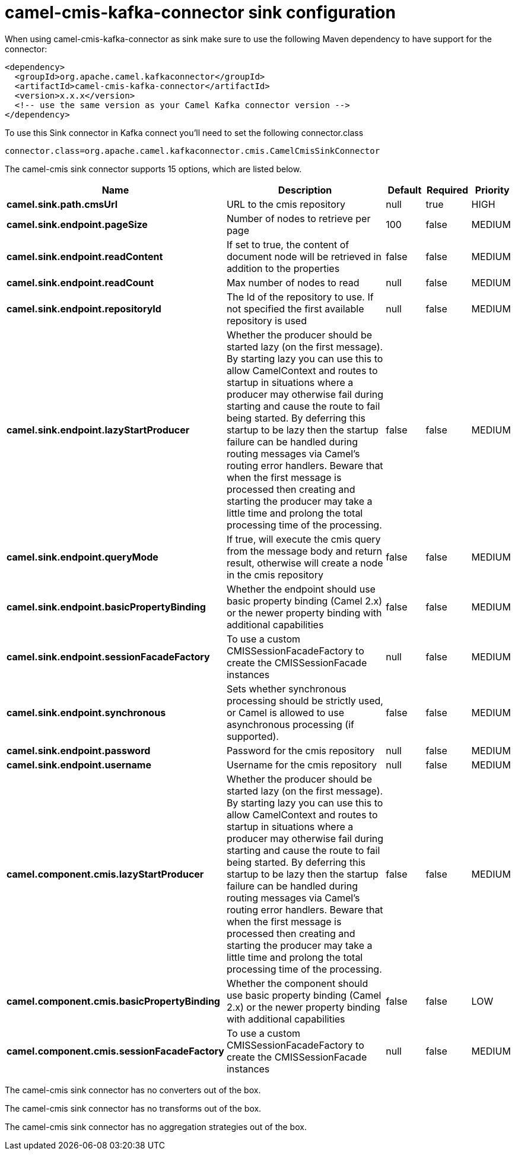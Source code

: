 // kafka-connector options: START
[[camel-cmis-kafka-connector-sink]]
= camel-cmis-kafka-connector sink configuration

When using camel-cmis-kafka-connector as sink make sure to use the following Maven dependency to have support for the connector:

[source,xml]
----
<dependency>
  <groupId>org.apache.camel.kafkaconnector</groupId>
  <artifactId>camel-cmis-kafka-connector</artifactId>
  <version>x.x.x</version>
  <!-- use the same version as your Camel Kafka connector version -->
</dependency>
----

To use this Sink connector in Kafka connect you'll need to set the following connector.class

[source,java]
----
connector.class=org.apache.camel.kafkaconnector.cmis.CamelCmisSinkConnector
----


The camel-cmis sink connector supports 15 options, which are listed below.



[width="100%",cols="2,5,^1,1,1",options="header"]
|===
| Name | Description | Default | Required | Priority
| *camel.sink.path.cmsUrl* | URL to the cmis repository | null | true | HIGH
| *camel.sink.endpoint.pageSize* | Number of nodes to retrieve per page | 100 | false | MEDIUM
| *camel.sink.endpoint.readContent* | If set to true, the content of document node will be retrieved in addition to the properties | false | false | MEDIUM
| *camel.sink.endpoint.readCount* | Max number of nodes to read | null | false | MEDIUM
| *camel.sink.endpoint.repositoryId* | The Id of the repository to use. If not specified the first available repository is used | null | false | MEDIUM
| *camel.sink.endpoint.lazyStartProducer* | Whether the producer should be started lazy (on the first message). By starting lazy you can use this to allow CamelContext and routes to startup in situations where a producer may otherwise fail during starting and cause the route to fail being started. By deferring this startup to be lazy then the startup failure can be handled during routing messages via Camel's routing error handlers. Beware that when the first message is processed then creating and starting the producer may take a little time and prolong the total processing time of the processing. | false | false | MEDIUM
| *camel.sink.endpoint.queryMode* | If true, will execute the cmis query from the message body and return result, otherwise will create a node in the cmis repository | false | false | MEDIUM
| *camel.sink.endpoint.basicPropertyBinding* | Whether the endpoint should use basic property binding (Camel 2.x) or the newer property binding with additional capabilities | false | false | MEDIUM
| *camel.sink.endpoint.sessionFacadeFactory* | To use a custom CMISSessionFacadeFactory to create the CMISSessionFacade instances | null | false | MEDIUM
| *camel.sink.endpoint.synchronous* | Sets whether synchronous processing should be strictly used, or Camel is allowed to use asynchronous processing (if supported). | false | false | MEDIUM
| *camel.sink.endpoint.password* | Password for the cmis repository | null | false | MEDIUM
| *camel.sink.endpoint.username* | Username for the cmis repository | null | false | MEDIUM
| *camel.component.cmis.lazyStartProducer* | Whether the producer should be started lazy (on the first message). By starting lazy you can use this to allow CamelContext and routes to startup in situations where a producer may otherwise fail during starting and cause the route to fail being started. By deferring this startup to be lazy then the startup failure can be handled during routing messages via Camel's routing error handlers. Beware that when the first message is processed then creating and starting the producer may take a little time and prolong the total processing time of the processing. | false | false | MEDIUM
| *camel.component.cmis.basicPropertyBinding* | Whether the component should use basic property binding (Camel 2.x) or the newer property binding with additional capabilities | false | false | LOW
| *camel.component.cmis.sessionFacadeFactory* | To use a custom CMISSessionFacadeFactory to create the CMISSessionFacade instances | null | false | MEDIUM
|===



The camel-cmis sink connector has no converters out of the box.





The camel-cmis sink connector has no transforms out of the box.





The camel-cmis sink connector has no aggregation strategies out of the box.
// kafka-connector options: END
